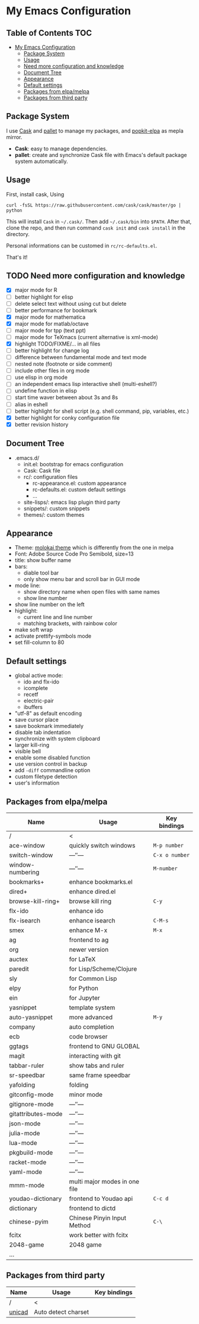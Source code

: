 * My Emacs Configuration

** Table of Contents                                                    :TOC:
 - [[#my-emacs-configuration][My Emacs Configuration]]
   - [[#package-system][Package System]]
   - [[#usage][Usage]]
   - [[#need-more-configuration-and-knowledge][Need more configuration and knowledge]]
   - [[#document-tree][Document Tree]]
   - [[#appearance][Appearance]]
   - [[#default-settings][Default settings]]
   - [[#packages-from-elpamelpa][Packages from elpa/melpa]]
   - [[#packages-from-third-party][Packages from third party]]

** Package System

I use [[https://github.com/cask/cask][Cask]] and [[https://github.com/rdallasgray/pallet][pallet]] to manage my packages, and [[https://github.com/aborn/popkit-elpa][popkit-elpa]] as mepla mirror.

- *Cask*: easy to manage dependencies.
- *pallet*: create and synchronize Cask file with Emacs's default package system automatically.

** Usage

First, install cask, Using
#+BEGIN_SRC shell
curl -fsSL https://raw.githubusercontent.com/cask/cask/master/go | python
#+END_SRC
This will install =Cask= in =~/.cask/=. Then add =~/.cask/bin= into =$PATH=.
After that, clone the repo, and then run command =cask init= and  =cask install= in the directory.

Personal informations can be customed in =rc/rc-defaults.el=.

That's it!

** TODO Need more configuration and knowledge

- [X] major mode for R
- [ ] better highlight for elisp
- [ ] delete select text without using cut but delete
- [ ] better performance for bookmark
- [X] major mode for mathematica
- [X] major mode for matlab/octave
- [ ] major mode for tpp (text ppt)
- [ ] major mode for TeXmacs (current alternative is xml-mode)
- [X] highlight TODO/FIXME/... in all files
- [ ] better highlight for change log
- [ ] difference between fundamental mode and text mode
- [ ] nested note (footnote or side comment)
- [ ] include other files in org mode
- [ ] use elisp in org mode
- [ ] an independent emacs lisp interactive shell (multi-eshell?)
- [ ] undefine function in elisp
- [ ] start time waver between about 3s and 8s
- [ ] alias in eshell
- [ ] better highlight for shell script (e.g. shell command, pip, variables, etc.)
- [X] better highlight for conky configuration file
- [X] better revision history

** Document Tree

- .emacs.d/
  - init.el: bootstrap for emacs configuration
  - Cask: Cask file
  - rc/: configuration files
    - rc-appearance.el: custom appearance
    - rc-defaults.el: custom default settings
    - ...
  - site-lisps/: emacs lisp plugin third party
  - snippets/: custom snippets
  - themes/: custom themes


** Appearance

- Theme: [[https://github.com/hbin/molokai-theme][molokai theme]] which is differently from the one in melpa
- Font: Adobe Source Code Pro Semibold, size=13
- title: show buffer name
- bars:
  - diable tool bar
  - only show menu bar and scroll bar in GUI mode
- mode line:
  - show directory name when open files with same names
  - show line number
- show line number on the left
- highlight:
  - current line and line number
  - matching brackets, with rainbow color
- make soft wrap
- activate prettify-symbols mode
- set fill-column to 80

** Default settings

- global active mode:
  - ido and flx-ido
  - icomplete
  - recetf
  - electric-pair
  - ibuffers
- "utf-8" as default encoding
- save cursor place
- save bookmark immediately
- disable tab indentation
- synchronize with system clipboard
- larger kill-ring
- visible bell
- enable some disabled function
- use version control in backup
- add =-diff= commandline option
- custom filetype detection
- user's information

** Packages from elpa/melpa

| Name               | Usage                         | Key bindings   |
|--------------------+-------------------------------+----------------|
| /                  | <                             |                |
| ace-window         | quickly switch windows        | =M-p number=   |
| switch-window      | ---″---                       | =C-x o number= |
| window-numbering   | ---″---                       | =M-number=     |
|--------------------+-------------------------------+----------------|
| bookmarks+         | enhance bookmarks.el          |                |
| dired+             | enhance dired.el              |                |
| browse-kill-ring+  | browse kill ring              | =C-y=          |
| flx-ido            | enhance ido                   |                |
| flx-isearch        | enhance isearch               | =C-M-s=        |
| smex               | enhance M-x                   | =M-x=          |
| ag                 | frontend to ag                |                |
| org                | newer version                 |                |
|--------------------+-------------------------------+----------------|
| auctex             | for LaTeX                     |                |
| paredit            | for Lisp/Scheme/Clojure       |                |
| sly                | for Common Lisp               |                |
| elpy               | for Python                    |                |
| ein                | for Jupyter                   |                |
|--------------------+-------------------------------+----------------|
| yasnippet          | template system               |                |
| auto-yasnippet     | more advanced                 | =M-y=          |
| company            | auto completion               |                |
| ecb                | code browser                  |                |
| ggtags             | frontend to GNU GLOBAL        |                |
| magit              | interacting with git          |                |
| tabbar-ruler       | show tabs and ruler           |                |
| sr-speedbar        | same frame speedbar           |                |
| yafolding          | folding                       |                |
|--------------------+-------------------------------+----------------|
| gitconfig-mode     | minor mode                    |                |
| gitignore-mode     | ---″---                       |                |
| gitattributes-mode | ---″---                       |                |
| json-mode          | ---″---                       |                |
| julia-mode         | ---″---                       |                |
| lua-mode           | ---″---                       |                |
| pkgbuild-mode      | ---″---                       |                |
| racket-mode        | ---″---                       |                |
| yaml-mode          | ---″---                       |                |
| mmm-mode           | multi major modes in one file |                |
|--------------------+-------------------------------+----------------|
| youdao-dictionary  | frontend to Youdao api        | =C-c d=        |
| dictionary         | frontend to dictd             |                |
|--------------------+-------------------------------+----------------|
| chinese-pyim       | Chinese Pinyin Input Method   | =C-\=          |
| fcitx              | work better with fcitx        |                |
|--------------------+-------------------------------+----------------|
| 2048-game          | 2048 game                     |                |
|--------------------+-------------------------------+----------------|
| ...                |                               |                |

** Packages from third party

| Name   | Usage               | Key bindings |
|--------+---------------------+--------------|
| /      | <                   |              |
| [[https://code.google.com/p/unicad/][unicad]] | Auto detect charset |              |


